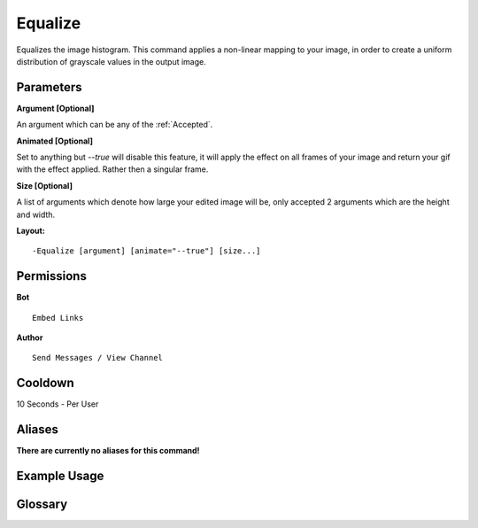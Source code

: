 .. meta::
    :title: Documentation - Mecha Karen
    :type: website
    :url: https://docs.mechakaren.xyz/
    :description: Equalize Command [Fun] [Images] [Filter].
    :theme-color: #f54646
 
Equalize
========
Equalizes the image histogram. This command applies a non-linear mapping to your image, 
in order to create a uniform distribution of grayscale values in the output image.
 
Parameters
----------
**Argument [Optional]**

An argument which can be any of the :ref:`Accepted`.

**Animated [Optional]**

Set to anything but *--true* will disable this feature, it will apply the effect
on all frames of your image and return your gif with the effect applied. Rather then
a singular frame.

**Size [Optional]**

A list of arguments which denote how large your edited image will be, only accepted 2
arguments which are the height and width.
 
**Layout:**
::
    -Equalize [argument] [animate="--true"] [size...]
 
Permissions
-----------
**Bot**
::
    Embed Links
 
**Author**
::
    Send Messages / View Channel
 
Cooldown
--------
10 Seconds - Per User
 
Aliases
-------
**There are currently no aliases for this command!**
 
Example Usage
-------------
 
.. figure:: /images/equalize.png
    :width: 400px
    :align: center
    :alt: Example Usage of the Equalize Command

Glossary
--------

.. glossary::

    Equalize
       Fun / Image Command
